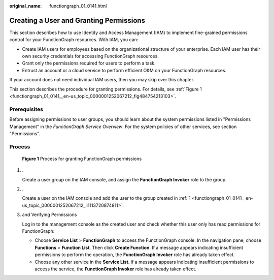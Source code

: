 :original_name: functiongraph_01_0141.html

.. _functiongraph_01_0141:

Creating a User and Granting Permissions
========================================

This section describes how to use Identity and Access Management (IAM) to implement fine-grained permissions control for your FunctionGraph resources. With IAM, you can:

-  Create IAM users for employees based on the organizational structure of your enterprise. Each IAM user has their own security credentials for accessing FunctionGraph resources.
-  Grant only the permissions required for users to perform a task.
-  Entrust an account or a cloud service to perform efficient O&M on your FunctionGraph resources.

If your account does not need individual IAM users, then you may skip over this chapter.

This section describes the procedure for granting permissions. For details, see :ref:`Figure 1 <functiongraph_01_0141__en-us_topic_0000001252067212_fig484754213103>`.

Prerequisites
-------------

Before assigning permissions to user groups, you should learn about the system permissions listed in "Permissions Management" in the *FunctionGraph Service Overview*. For the system policies of other services, see section "Permissions".

Process
-------

.. _functiongraph_01_0141__en-us_topic_0000001252067212_fig484754213103:

.. figure:: /_static/images/en-us_image_0000001252067292.png
   :alt: **Figure 1** Process for granting FunctionGraph permissions

   **Figure 1** Process for granting FunctionGraph permissions

#. .. _functiongraph_01_0141__en-us_topic_0000001252067212_li1113720874811:

   .

   Create a user group on the IAM console, and assign the **FunctionGraph Invoker** role to the group.

#. .

   Create a user on the IAM console and add the user to the group created in :ref:`1 <functiongraph_01_0141__en-us_topic_0000001252067212_li1113720874811>`.

#. and Verifying Permissions

   Log in to the management console as the created user and check whether this user only has read permissions for FunctionGraph:

   -  Choose **Service List** > **FunctionGraph** to access the FunctionGraph console. In the navigation pane, choose **Functions** > **Function List**. Then click **Create Function**. If a message appears indicating insufficient permissions to perform the operation, the **FunctionGraph Invoker** role has already taken effect.
   -  Choose any other service in the **Service List**. If a message appears indicating insufficient permissions to access the service, the **FunctionGraph Invoker** role has already taken effect.
